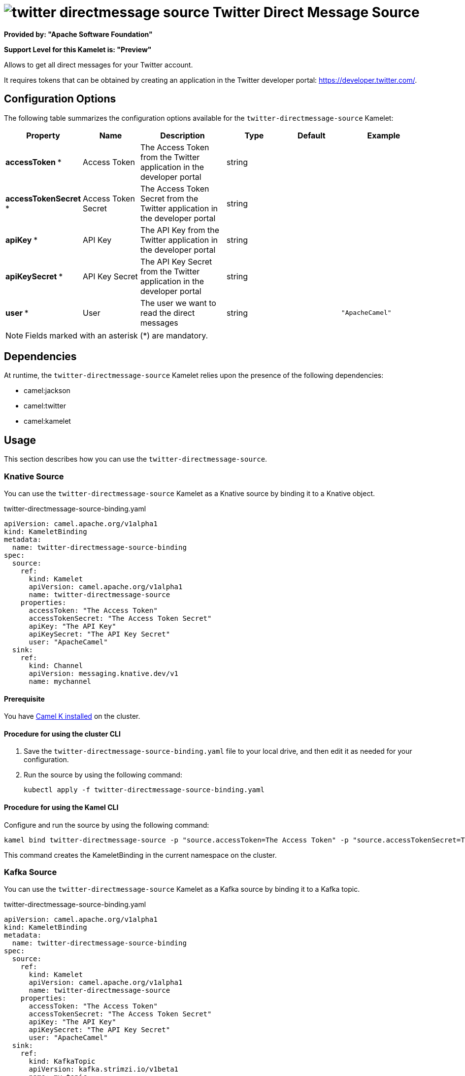 // THIS FILE IS AUTOMATICALLY GENERATED: DO NOT EDIT

= image:kamelets/twitter-directmessage-source.svg[] Twitter Direct Message Source

*Provided by: "Apache Software Foundation"*

*Support Level for this Kamelet is: "Preview"*

Allows to get all direct messages for your Twitter account.

It requires tokens that can be obtained by creating an application 
in the Twitter developer portal: https://developer.twitter.com/.

== Configuration Options

The following table summarizes the configuration options available for the `twitter-directmessage-source` Kamelet:
[width="100%",cols="2,^2,3,^2,^2,^3",options="header"]
|===
| Property| Name| Description| Type| Default| Example
| *accessToken {empty}* *| Access Token| The Access Token from the Twitter application in the developer portal| string| | 
| *accessTokenSecret {empty}* *| Access Token Secret| The Access Token Secret from the Twitter application in the developer portal| string| | 
| *apiKey {empty}* *| API Key| The API Key from the Twitter application in the developer portal| string| | 
| *apiKeySecret {empty}* *| API Key Secret| The API Key Secret from the Twitter application in the developer portal| string| | 
| *user {empty}* *| User| The user we want to read the direct messages| string| | `"ApacheCamel"`
|===

NOTE: Fields marked with an asterisk ({empty}*) are mandatory.


== Dependencies

At runtime, the `twitter-directmessage-source` Kamelet relies upon the presence of the following dependencies:

- camel:jackson
- camel:twitter
- camel:kamelet 

== Usage

This section describes how you can use the `twitter-directmessage-source`.

=== Knative Source

You can use the `twitter-directmessage-source` Kamelet as a Knative source by binding it to a Knative object.

.twitter-directmessage-source-binding.yaml
[source,yaml]
----
apiVersion: camel.apache.org/v1alpha1
kind: KameletBinding
metadata:
  name: twitter-directmessage-source-binding
spec:
  source:
    ref:
      kind: Kamelet
      apiVersion: camel.apache.org/v1alpha1
      name: twitter-directmessage-source
    properties:
      accessToken: "The Access Token"
      accessTokenSecret: "The Access Token Secret"
      apiKey: "The API Key"
      apiKeySecret: "The API Key Secret"
      user: "ApacheCamel"
  sink:
    ref:
      kind: Channel
      apiVersion: messaging.knative.dev/v1
      name: mychannel
  
----

==== *Prerequisite*

You have xref:{camel-k-version}@camel-k::installation/installation.adoc[Camel K installed] on the cluster.

==== *Procedure for using the cluster CLI*

. Save the `twitter-directmessage-source-binding.yaml` file to your local drive, and then edit it as needed for your configuration.

. Run the source by using the following command:
+
[source,shell]
----
kubectl apply -f twitter-directmessage-source-binding.yaml
----

==== *Procedure for using the Kamel CLI*

Configure and run the source by using the following command:

[source,shell]
----
kamel bind twitter-directmessage-source -p "source.accessToken=The Access Token" -p "source.accessTokenSecret=The Access Token Secret" -p "source.apiKey=The API Key" -p "source.apiKeySecret=The API Key Secret" -p "source.user=ApacheCamel" channel:mychannel
----

This command creates the KameletBinding in the current namespace on the cluster.

=== Kafka Source

You can use the `twitter-directmessage-source` Kamelet as a Kafka source by binding it to a Kafka topic.

.twitter-directmessage-source-binding.yaml
[source,yaml]
----
apiVersion: camel.apache.org/v1alpha1
kind: KameletBinding
metadata:
  name: twitter-directmessage-source-binding
spec:
  source:
    ref:
      kind: Kamelet
      apiVersion: camel.apache.org/v1alpha1
      name: twitter-directmessage-source
    properties:
      accessToken: "The Access Token"
      accessTokenSecret: "The Access Token Secret"
      apiKey: "The API Key"
      apiKeySecret: "The API Key Secret"
      user: "ApacheCamel"
  sink:
    ref:
      kind: KafkaTopic
      apiVersion: kafka.strimzi.io/v1beta1
      name: my-topic
  
----

==== *Prerequisites*

* You've installed https://strimzi.io/[Strimzi].
* You've created a topic named `my-topic` in the current namespace.
* You have xref:{camel-k-version}@camel-k::installation/installation.adoc[Camel K installed] on the cluster.

==== *Procedure for using the cluster CLI*

. Save the `twitter-directmessage-source-binding.yaml` file to your local drive, and then edit it as needed for your configuration.

. Run the source by using the following command:
+
[source,shell]
----
kubectl apply -f twitter-directmessage-source-binding.yaml
----

==== *Procedure for using the Kamel CLI*

Configure and run the source by using the following command:

[source,shell]
----
kamel bind twitter-directmessage-source -p "source.accessToken=The Access Token" -p "source.accessTokenSecret=The Access Token Secret" -p "source.apiKey=The API Key" -p "source.apiKeySecret=The API Key Secret" -p "source.user=ApacheCamel" kafka.strimzi.io/v1beta1:KafkaTopic:my-topic
----

This command creates the KameletBinding in the current namespace on the cluster.

== Kamelet source file

https://github.com/apache/camel-kamelets/blob/main/kamelets/twitter-directmessage-source.kamelet.yaml

// THIS FILE IS AUTOMATICALLY GENERATED: DO NOT EDIT
